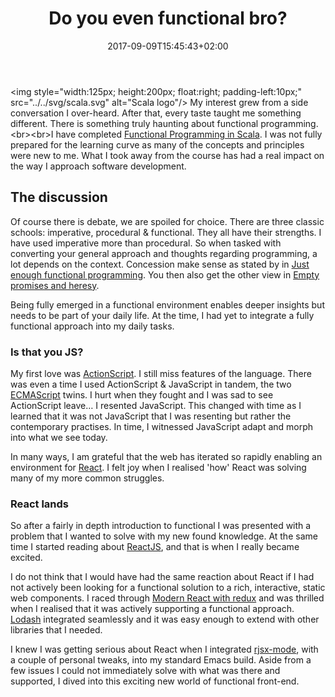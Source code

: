 #+DATE: 2017-09-09T15:45:43+02:00
#+TITLE: Do you even functional bro?
#+DRAFT: false
#+TYPE: post

<img style="width:125px; height:200px; float:right; padding-left:10px;" src="../../svg/scala.svg" alt="Scala logo"/>
My interest grew from a side conversation I over-heard. After that, every taste taught me something different. There is something truly haunting about functional programming.<br><br>I have completed [[https://www.coursera.org/account/accomplishments/specialization/3VS6JECTTJKS][Functional Programming in Scala]]. I was not fully prepared for the learning curve as many of the concepts and principles were new to me. What I took away from the course has had a real impact on the way I approach software development.

** The discussion
Of course there is debate, we are spoiled for choice. There are three classic schools: imperative, procedural & functional. They all have their strengths. I have used imperative more than procedural. So when tasked with converting your general approach and thoughts regarding programming, a lot depends on the context. Concession make sense as stated by in [[Https:https://medium.com/@bfil/just-enough-functional-programming-a0c4fd09c8f7][Just enough functional programming]]. You then also get the other view in [[https://www.vincit.fi/en/blog/empty-promises-and-other-heresy/][Empty promises and heresy]]. 

Being fully emerged in a functional environment enables deeper insights but needs to be part of your daily life. At the time, I had yet to integrate a fully functional approach into my daily tasks.

*** Is that you JS?
My first love was [[https://en.wikipedia.org/wiki/ActionScript][ActionScript]]. I still miss features of the language. There was even a time I used ActionScript & JavaScript in tandem, the two [[https://en.wikipedia.org/wiki/ECMAScript][ECMAScript]] twins. I hurt when they fought and I was sad to see ActionScript leave... I resented JavaScript. This changed with time as I learned that it was not JavaScript that I was resenting but rather the contemporary practises. In time, I witnessed JavaScript adapt and morph into what we see today.

In many ways, I am grateful that the web has iterated so rapidly enabling an environment for [[https://facebook.github.io/react/][React]]. I felt joy when I realised 'how' React was solving many of my more common struggles. 

*** React lands
    So after a fairly in depth introduction to functional I was presented with a problem that I wanted to solve with my new found knowledge. At the same time I started reading about [[https://facebook.github.io/react/][ReactJS]], and that is when I really became excited.

    I do not think that I would have had the same reaction about React if I had not actively been looking for a functional solution to a rich, interactive, static web components. I raced through [[https://www.udemy.com/react-redux/][Modern React with redux]] and was thrilled when I realised that it was actively supporting a functional approach. [[https://lodash.com/][Lodash]] integrated seamlessly and it was easy enough to extend with other libraries that I needed. 

    I knew I was getting serious about React when I integrated [[https://github.com/felipeochoa/rjsx-mode][rjsx-mode]], with a couple of personal tweaks, into my standard Emacs build. Aside from a few issues I could not immediately solve with what was there and supported, I dived into this exciting new world of functional front-end.
    

